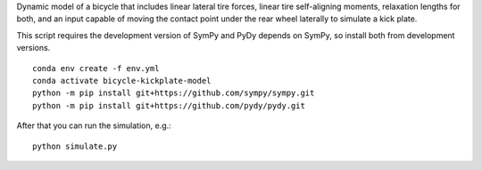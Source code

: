Dynamic model of a bicycle that includes linear lateral tire forces, linear
tire self-aligning moments, relaxation lengths for both, and an input capable
of moving the contact point under the rear wheel laterally to simulate a
kick plate.

This script requires the development version of SymPy and PyDy depends on
SymPy, so install both from development versions.

::

   conda env create -f env.yml
   conda activate bicycle-kickplate-model
   python -m pip install git+https://github.com/sympy/sympy.git
   python -m pip install git+https://github.com/pydy/pydy.git

After that you can run the simulation, e.g.::

   python simulate.py
